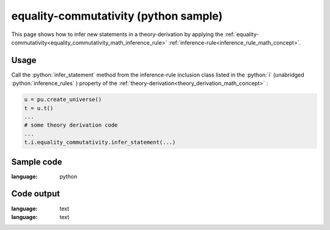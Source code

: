 .. _equality_commutativity_python_sample:

..
   rst file generated by generate_docs_inference_rules.py.

.. role:: python(code)
    :language: py

equality-commutativity (python sample)
============================================

.. tags:: equality-commutativity, python, sample

.. seealso::
   :ref:`math concept<equality_commutativity_math_inference_rule>` | :ref:`python declaration class<equality_commutativity_declaration_python_class>` | :ref:`python inclusion class<equality_commutativity_inclusion_python_class>`

This page shows how to infer new statements in a theory-derivation by applying the :ref:`equality-commutativity<equality_commutativity_math_inference_rule>` :ref:`inference-rule<inference_rule_math_concept>`.

Usage
----------------------

Call the :python:`infer_statement` method from the inference-rule inclusion class listed in the :python:`i` (unabridged :python:`inference_rules` ) property of the :ref:`theory-derivation<theory_derivation_math_concept>` :

.. code-block:: python

   u = pu.create_universe()
   t = u.t()
   ...
   # some theory derivation code
   ...
   t.i.equality_commutativity.infer_statement(...)

Sample code
----------------------

.. literalinclude :: ../../../../src/sample/sample_equality_commutativity.py
:language: python

Code output
-----------------------

.. tabs::

   .. tab:: Unicode

      .. literalinclude :: ../../../../data/sample_equality_commutativity_unicode.txt
:language: text

   .. tab:: Plaintext

      .. literalinclude :: ../../../../data/sample_equality_commutativity_plaintext.txt
:language: text

   .. tab:: LaTeX

      Will be provided in a future version.

   .. tab:: HTML

      Will be provided in a future version.